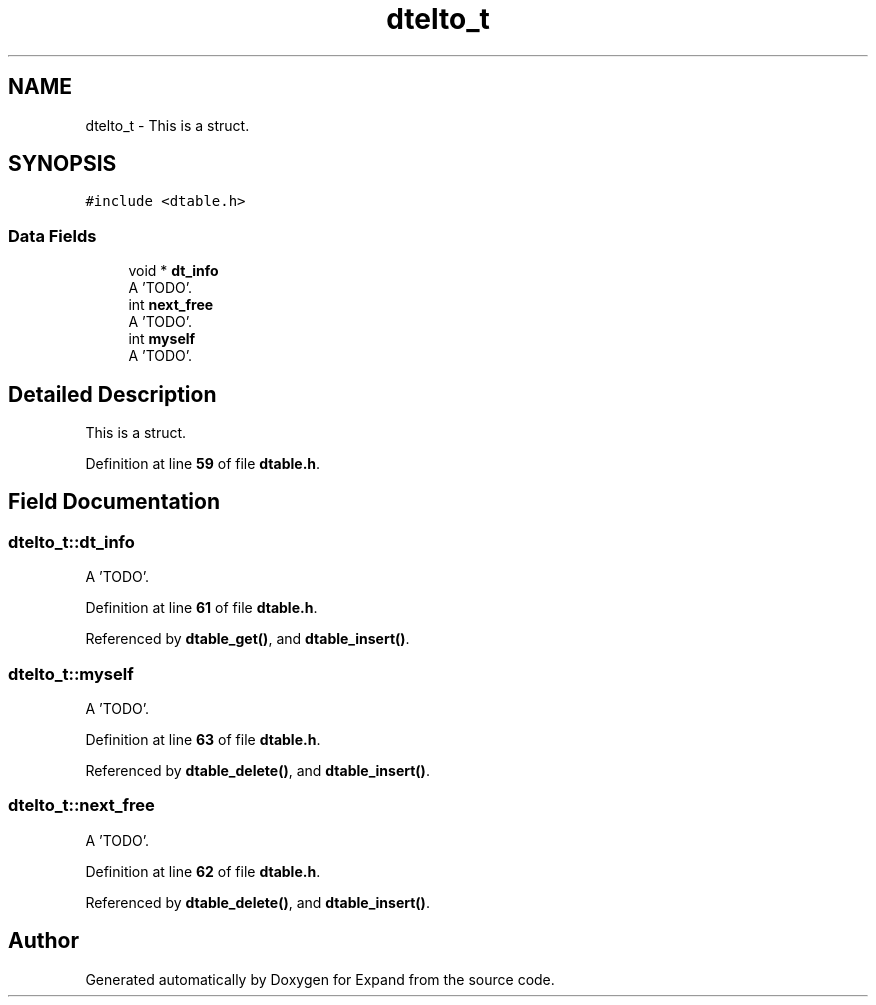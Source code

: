 .TH "dtelto_t" 3 "Wed May 24 2023" "Version Expand version 1.0r5" "Expand" \" -*- nroff -*-
.ad l
.nh
.SH NAME
dtelto_t \- This is a struct\&.  

.SH SYNOPSIS
.br
.PP
.PP
\fC#include <dtable\&.h>\fP
.SS "Data Fields"

.in +1c
.ti -1c
.RI "void * \fBdt_info\fP"
.br
.RI "A 'TODO'\&. "
.ti -1c
.RI "int \fBnext_free\fP"
.br
.RI "A 'TODO'\&. "
.ti -1c
.RI "int \fBmyself\fP"
.br
.RI "A 'TODO'\&. "
.in -1c
.SH "Detailed Description"
.PP 
This is a struct\&. 


.PP
Definition at line \fB59\fP of file \fBdtable\&.h\fP\&.
.SH "Field Documentation"
.PP 
.SS "dtelto_t::dt_info"

.PP
A 'TODO'\&. 
.PP
Definition at line \fB61\fP of file \fBdtable\&.h\fP\&.
.PP
Referenced by \fBdtable_get()\fP, and \fBdtable_insert()\fP\&.
.SS "dtelto_t::myself"

.PP
A 'TODO'\&. 
.PP
Definition at line \fB63\fP of file \fBdtable\&.h\fP\&.
.PP
Referenced by \fBdtable_delete()\fP, and \fBdtable_insert()\fP\&.
.SS "dtelto_t::next_free"

.PP
A 'TODO'\&. 
.PP
Definition at line \fB62\fP of file \fBdtable\&.h\fP\&.
.PP
Referenced by \fBdtable_delete()\fP, and \fBdtable_insert()\fP\&.

.SH "Author"
.PP 
Generated automatically by Doxygen for Expand from the source code\&.
